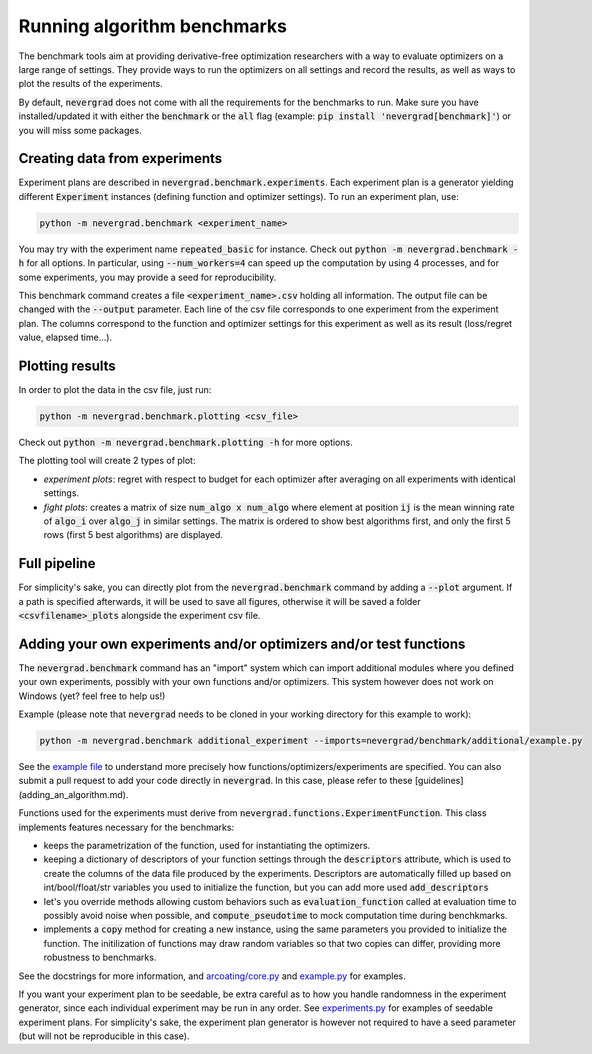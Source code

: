 .. _benchmarking:

Running algorithm benchmarks
============================

The benchmark tools aim at providing derivative-free optimization researchers with a way to evaluate optimizers on a large range of settings. They provide ways to run the optimizers on all settings and record the results, as well as ways to plot the results of the experiments.

By default, :code:`nevergrad` does not come with all the requirements for the benchmarks to run. Make sure you have installed/updated it with either the :code:`benchmark` or the :code:`all` flag (example: :code:`pip install 'nevergrad[benchmark]'`) or you will miss some packages.

Creating data from experiments
------------------------------

Experiment plans are described in :code:`nevergrad.benchmark.experiments`. Each experiment plan is a generator yielding different :code:`Experiment` instances (defining function and optimizer settings).
To run an experiment plan, use:

.. code-block:: bash

    python -m nevergrad.benchmark <experiment_name>

You may try with the experiment name :code:`repeated_basic` for instance.
Check out :code:`python -m nevergrad.benchmark -h` for all options. In particular, using :code:`--num_workers=4` can speed up the computation by using 4 processes, and
for some experiments, you may provide a seed for reproducibility.

This benchmark command creates a file :code:`<experiment_name>.csv` holding all information. The output file can be changed with the :code:`--output` parameter. Each line of the csv file corresponds to one experiment from the experiment plan. The columns correspond to the function and optimizer settings for this experiment as well as its result (loss/regret value, elapsed time...).


Plotting results
----------------

In order to plot the data in the csv file, just run:

.. code-block:: bash

    python -m nevergrad.benchmark.plotting <csv_file>

Check out :code:`python -m nevergrad.benchmark.plotting -h` for more options.

The plotting tool will create 2 types of plot:

- *experiment plots*: regret with respect to budget for each optimizer after averaging on all experiments with identical settings.
- *fight plots*: creates a matrix of size :code:`num_algo x num_algo` where element at position :code:`ij` is the mean winning rate of :code:`algo_i` over :code:`algo_j` in similar settings. The matrix is ordered to show best algorithms first, and only the first 5 rows (first 5 best algorithms) are displayed.


Full pipeline
-------------

For simplicity's sake, you can directly plot from the :code:`nevergrad.benchmark` command by adding a :code:`--plot` argument. If a path is specified
afterwards, it will be used to save all figures, otherwise it will be saved a folder :code:`<csvfilename>_plots` alongside the experiment csv file.


Adding your own experiments and/or optimizers and/or test functions
-------------------------------------------------------------------

The :code:`nevergrad.benchmark` command has an "import" system which can import additional modules where you defined your own experiments, possibly with your own functions and/or optimizers.
This system however does not work on Windows (yet? feel free to help us!)

Example (please note that :code:`nevergrad` needs to be cloned in your working directory for this example to work):

.. code-block:: bash

    python -m nevergrad.benchmark additional_experiment --imports=nevergrad/benchmark/additional/example.py

See the `example file <https://github.com/facebookresearch/nevergrad/blob/main/nevergrad/benchmark/additional/example.py>`_ to understand more precisely how functions/optimizers/experiments are specified. You can also submit a pull request to add your code directly in :code:`nevergrad`.
In this case, please refer to these [guidelines](adding_an_algorithm.md).

Functions used for the experiments must derive from :code:`nevergrad.functions.ExperimentFunction`. This class implements features necessary for the benchmarks:

- keeps the parametrization of the function, used for instantiating the optimizers.
- keeping a dictionary of descriptors of your function settings through the :code:`descriptors` attribute,  which is used to create the columns of the data file produced by the experiments.
  Descriptors are automatically filled up based on int/bool/float/str variables you used to initialize the function, but you can add more used :code:`add_descriptors`
- let's you override methods allowing custom behaviors such as :code:`evaluation_function` called at evaluation time to possibly avoid noise when possible, and :code:`compute_pseudotime` to mock computation time during benchkmarks.
- implements a :code:`copy` method for creating a new instance, using the same parameters you provided to initialize the function. The initilization of functions may draw random variables
  so that two copies can differ, providing more robustness to benchmarks.

See the docstrings for more information, and `arcoating/core.py <https://github.com/facebookresearch/nevergrad/blob/main/nevergrad/functions/arcoating/core.py>`_ and `example.py <https://github.com/facebookresearch/nevergrad/blob/main/nevergrad/benchmark/additional/example.py>`_ for examples.

If you want your experiment plan to be seedable, be extra careful as to how you handle randomness in the experiment generator, since each individual experiment may be run in any order. See `experiments.py <https://github.com/facebookresearch/nevergrad/blob/main/nevergrad/benchmark/experiments.py>`_ for examples of seedable experiment plans. For simplicity's sake, the experiment plan generator is however not required to have a seed parameter (but will not be reproducible in this case).
